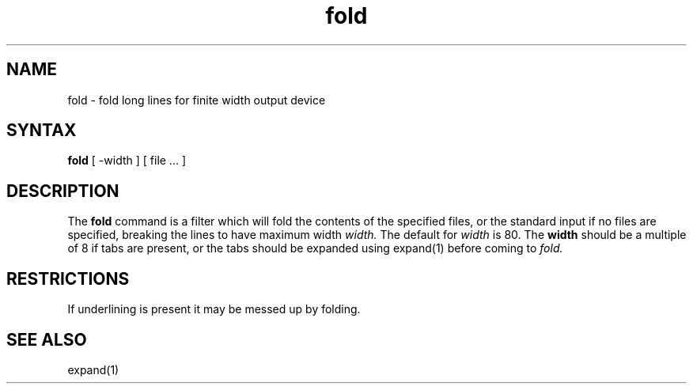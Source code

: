 .TH fold 1
.SH NAME
fold \- fold long lines for finite width output device
.SH SYNTAX
.B fold
[
\-width
] [
file ...
]
.SH DESCRIPTION
The
.B fold
command
is a filter which will fold the contents of the specified files,
or the standard input if no files are specified,
breaking the lines to have maximum width
.I width.
The default for
.I width
is 80.  The
.B width
should be a multiple of 8 if tabs are present, or the tabs should
be expanded using expand(1) before coming to
.I fold.
.SH RESTRICTIONS
If underlining is present it may be messed up by folding.
.SH SEE ALSO
expand(1)
